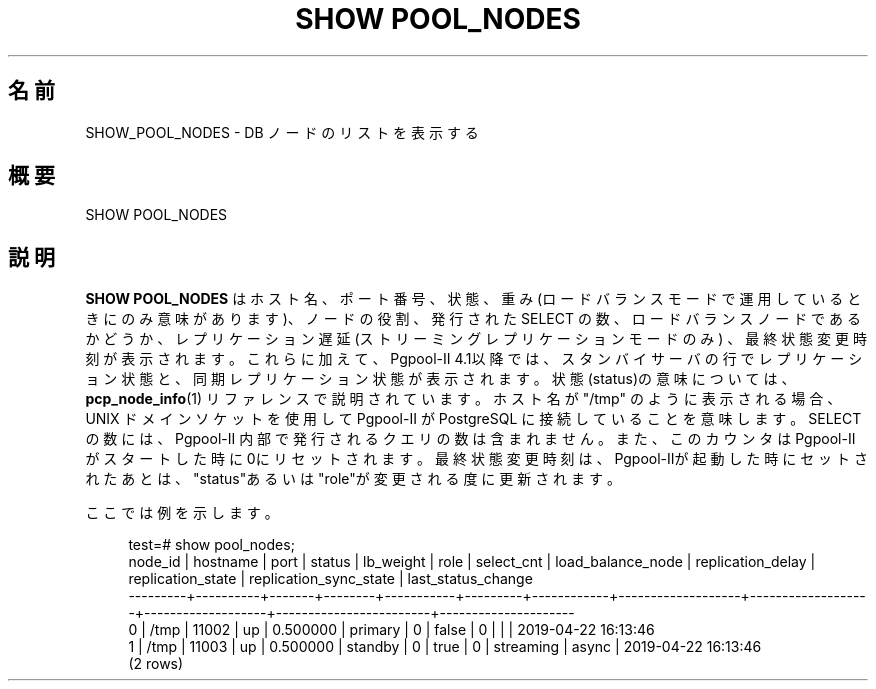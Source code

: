 '\" t
.\"     Title: SHOW POOL_NODES
.\"    Author: The Pgpool Global Development Group
.\" Generator: DocBook XSL Stylesheets v1.78.1 <http://docbook.sf.net/>
.\"      Date: 2020
.\"    Manual: Pgpool-II 4.1.5 文書
.\"    Source: Pgpool-II 4.1.5
.\"  Language: Japanese
.\"
.TH "SHOW POOL_NODES" "1" "2020" "Pgpool-II 4.1.5" "Pgpool-II 4.1.5 文書"
.\" -----------------------------------------------------------------
.\" * Define some portability stuff
.\" -----------------------------------------------------------------
.\" ~~~~~~~~~~~~~~~~~~~~~~~~~~~~~~~~~~~~~~~~~~~~~~~~~~~~~~~~~~~~~~~~~
.\" http://bugs.debian.org/507673
.\" http://lists.gnu.org/archive/html/groff/2009-02/msg00013.html
.\" ~~~~~~~~~~~~~~~~~~~~~~~~~~~~~~~~~~~~~~~~~~~~~~~~~~~~~~~~~~~~~~~~~
.ie \n(.g .ds Aq \(aq
.el       .ds Aq '
.\" -----------------------------------------------------------------
.\" * set default formatting
.\" -----------------------------------------------------------------
.\" disable hyphenation
.nh
.\" disable justification (adjust text to left margin only)
.ad l
.\" -----------------------------------------------------------------
.\" * MAIN CONTENT STARTS HERE *
.\" -----------------------------------------------------------------
.SH "名前"
SHOW_POOL_NODES \- DB ノードのリストを表示する
.SH "概要"
.sp
.nf
   SHOW POOL_NODES
  
.fi
.SH "説明"
.PP
\fBSHOW POOL_NODES\fR
はホスト名、ポート番号、状態、 重み(ロードバランスモードで運用しているときにのみ意味があります)、 ノードの役割、発行された SELECT の数、ロードバランスノードであるかどうか、 レプリケーション遅延 (ストリーミングレプリケーションモードのみ) 、最終状態変更時刻が表示されます。 これらに加えて、Pgpool\-II
4\&.1以降では、スタンバイサーバの行でレプリケーション状態と、同期レプリケーション状態が表示されます。 状態(status)の意味については、
\fBpcp_node_info\fR(1)
リファレンスで説明されています。 ホスト名が "/tmp" のように表示される場合、UNIX ドメインソケットを使用して
Pgpool\-II
が
PostgreSQL
に接続していることを意味します。 SELECT の数には、Pgpool\-II
内部で発行されるクエリの数は含まれません。 また、このカウンタは
Pgpool\-II
がスタートした時に 0にリセットされます。 最終状態変更時刻は、Pgpool\-IIが起動した時にセットされたあとは、"status"あるいは"role"が変更される度に更新されます。
.PP
ここでは例を示します。
.sp
.if n \{\
.RS 4
.\}
.nf
    test=# show pool_nodes;
    node_id | hostname | port  | status | lb_weight |  role   | select_cnt | load_balance_node | replication_delay | replication_state | replication_sync_state | last_status_change  
    \-\-\-\-\-\-\-\-\-+\-\-\-\-\-\-\-\-\-\-+\-\-\-\-\-\-\-+\-\-\-\-\-\-\-\-+\-\-\-\-\-\-\-\-\-\-\-+\-\-\-\-\-\-\-\-\-+\-\-\-\-\-\-\-\-\-\-\-\-+\-\-\-\-\-\-\-\-\-\-\-\-\-\-\-\-\-\-\-+\-\-\-\-\-\-\-\-\-\-\-\-\-\-\-\-\-\-\-+\-\-\-\-\-\-\-\-\-\-\-\-\-\-\-\-\-\-\-+\-\-\-\-\-\-\-\-\-\-\-\-\-\-\-\-\-\-\-\-\-\-\-\-+\-\-\-\-\-\-\-\-\-\-\-\-\-\-\-\-\-\-\-\-\-
    0       | /tmp     | 11002 | up     | 0\&.500000  | primary | 0          | false             | 0                 |                   |                        | 2019\-04\-22 16:13:46
    1       | /tmp     | 11003 | up     | 0\&.500000  | standby | 0          | true              | 0                 | streaming         | async                  | 2019\-04\-22 16:13:46
    (2 rows)
   
.fi
.if n \{\
.RE
.\}
.sp

